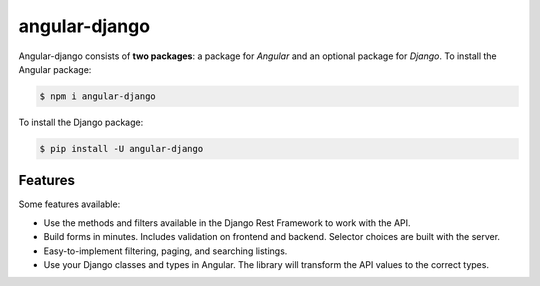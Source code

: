##############
angular-django
##############

Angular-django consists of **two packages**: a package for *Angular* and an optional package for *Django*. To install
the Angular package:

.. code-block:: shell

    $ npm i angular-django

To install the Django package:

.. code-block:: shell

    $ pip install -U angular-django


Features
========
Some features available:

* Use the methods and filters available in the Django Rest Framework to work with the API.
* Build forms in minutes. Includes validation on frontend and backend. Selector choices are built with the server.
* Easy-to-implement filtering, paging, and searching listings.
* Use your Django classes and types in Angular. The library will transform the API values to the correct types.
